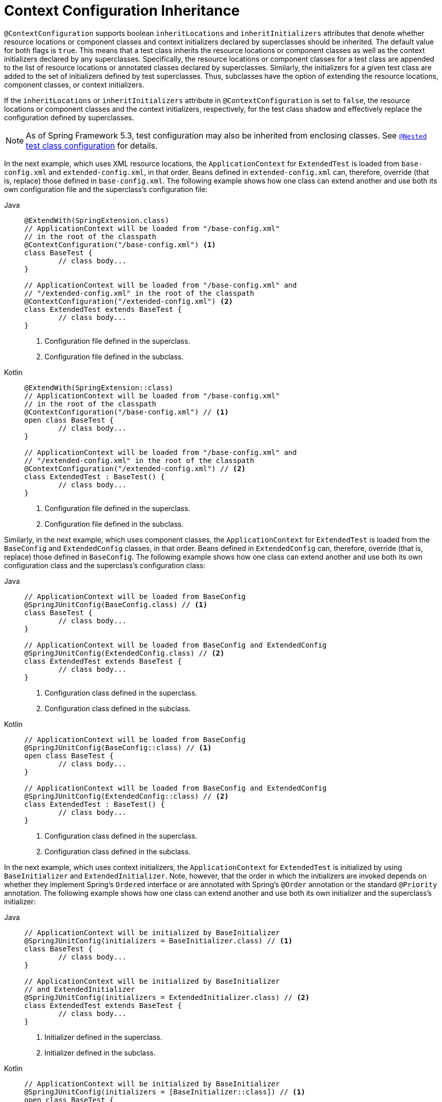 [[testcontext-ctx-management-inheritance]]
= Context Configuration Inheritance

`@ContextConfiguration` supports boolean `inheritLocations` and `inheritInitializers`
attributes that denote whether resource locations or component classes and context
initializers declared by superclasses should be inherited. The default value for both
flags is `true`. This means that a test class inherits the resource locations or
component classes as well as the context initializers declared by any superclasses.
Specifically, the resource locations or component classes for a test class are appended
to the list of resource locations or annotated classes declared by superclasses.
Similarly, the initializers for a given test class are added to the set of initializers
defined by test superclasses. Thus, subclasses have the option of extending the resource
locations, component classes, or context initializers.

If the `inheritLocations` or `inheritInitializers` attribute in `@ContextConfiguration`
is set to `false`, the resource locations or component classes and the context
initializers, respectively, for the test class shadow and effectively replace the
configuration defined by superclasses.

NOTE: As of Spring Framework 5.3, test configuration may also be inherited from enclosing
classes. See xref:testing/testcontext-framework/support-classes.adoc#testcontext-junit-jupiter-nested-test-configuration[`@Nested` test class configuration] for details.

In the next example, which uses XML resource locations, the `ApplicationContext` for
`ExtendedTest` is loaded from `base-config.xml` and `extended-config.xml`, in that order.
Beans defined in `extended-config.xml` can, therefore, override (that is, replace) those
defined in `base-config.xml`. The following example shows how one class can extend
another and use both its own configuration file and the superclass's configuration file:

[tabs]
======
Java::
+
[source,java,indent=0,subs="verbatim,quotes",role="primary"]
----
	@ExtendWith(SpringExtension.class)
	// ApplicationContext will be loaded from "/base-config.xml"
	// in the root of the classpath
	@ContextConfiguration("/base-config.xml") <1>
	class BaseTest {
		// class body...
	}

	// ApplicationContext will be loaded from "/base-config.xml" and
	// "/extended-config.xml" in the root of the classpath
	@ContextConfiguration("/extended-config.xml") <2>
	class ExtendedTest extends BaseTest {
		// class body...
	}
----
<1> Configuration file defined in the superclass.
<2> Configuration file defined in the subclass.

Kotlin::
+
[source,kotlin,indent=0,subs="verbatim,quotes",role="secondary"]
----
	@ExtendWith(SpringExtension::class)
	// ApplicationContext will be loaded from "/base-config.xml"
	// in the root of the classpath
	@ContextConfiguration("/base-config.xml") // <1>
	open class BaseTest {
		// class body...
	}

	// ApplicationContext will be loaded from "/base-config.xml" and
	// "/extended-config.xml" in the root of the classpath
	@ContextConfiguration("/extended-config.xml") // <2>
	class ExtendedTest : BaseTest() {
		// class body...
	}
----
<1> Configuration file defined in the superclass.
<2> Configuration file defined in the subclass.
======


Similarly, in the next example, which uses component classes, the `ApplicationContext`
for `ExtendedTest` is loaded from the `BaseConfig` and `ExtendedConfig` classes, in that
order. Beans defined in `ExtendedConfig` can, therefore, override (that is, replace)
those defined in `BaseConfig`. The following example shows how one class can extend
another and use both its own configuration class and the superclass's configuration class:

[tabs]
======
Java::
+
[source,java,indent=0,subs="verbatim,quotes",role="primary"]
----
	// ApplicationContext will be loaded from BaseConfig
	@SpringJUnitConfig(BaseConfig.class) // <1>
	class BaseTest {
		// class body...
	}

	// ApplicationContext will be loaded from BaseConfig and ExtendedConfig
	@SpringJUnitConfig(ExtendedConfig.class) // <2>
	class ExtendedTest extends BaseTest {
		// class body...
	}
----
<1> Configuration class defined in the superclass.
<2> Configuration class defined in the subclass.

Kotlin::
+
[source,kotlin,indent=0,subs="verbatim,quotes",role="secondary"]
----
	// ApplicationContext will be loaded from BaseConfig
	@SpringJUnitConfig(BaseConfig::class) // <1>
	open class BaseTest {
		// class body...
	}

	// ApplicationContext will be loaded from BaseConfig and ExtendedConfig
	@SpringJUnitConfig(ExtendedConfig::class) // <2>
	class ExtendedTest : BaseTest() {
		// class body...
	}
----
<1> Configuration class defined in the superclass.
<2> Configuration class defined in the subclass.
======


In the next example, which uses context initializers, the `ApplicationContext` for
`ExtendedTest` is initialized by using `BaseInitializer` and `ExtendedInitializer`. Note,
however, that the order in which the initializers are invoked depends on whether they
implement Spring's `Ordered` interface or are annotated with Spring's `@Order` annotation
or the standard `@Priority` annotation. The following example shows how one class can
extend another and use both its own initializer and the superclass's initializer:

[tabs]
======
Java::
+
[source,java,indent=0,subs="verbatim,quotes",role="primary"]
----
	// ApplicationContext will be initialized by BaseInitializer
	@SpringJUnitConfig(initializers = BaseInitializer.class) // <1>
	class BaseTest {
		// class body...
	}

	// ApplicationContext will be initialized by BaseInitializer
	// and ExtendedInitializer
	@SpringJUnitConfig(initializers = ExtendedInitializer.class) // <2>
	class ExtendedTest extends BaseTest {
		// class body...
	}
----
<1> Initializer defined in the superclass.
<2> Initializer defined in the subclass.

Kotlin::
+
[source,kotlin,indent=0,subs="verbatim,quotes",role="secondary"]
----
	// ApplicationContext will be initialized by BaseInitializer
	@SpringJUnitConfig(initializers = [BaseInitializer::class]) // <1>
	open class BaseTest {
		// class body...
	}

	// ApplicationContext will be initialized by BaseInitializer
	// and ExtendedInitializer
	@SpringJUnitConfig(initializers = [ExtendedInitializer::class]) // <2>
	class ExtendedTest : BaseTest() {
		// class body...
	}
----
<1> Initializer defined in the superclass.
<2> Initializer defined in the subclass.
======


